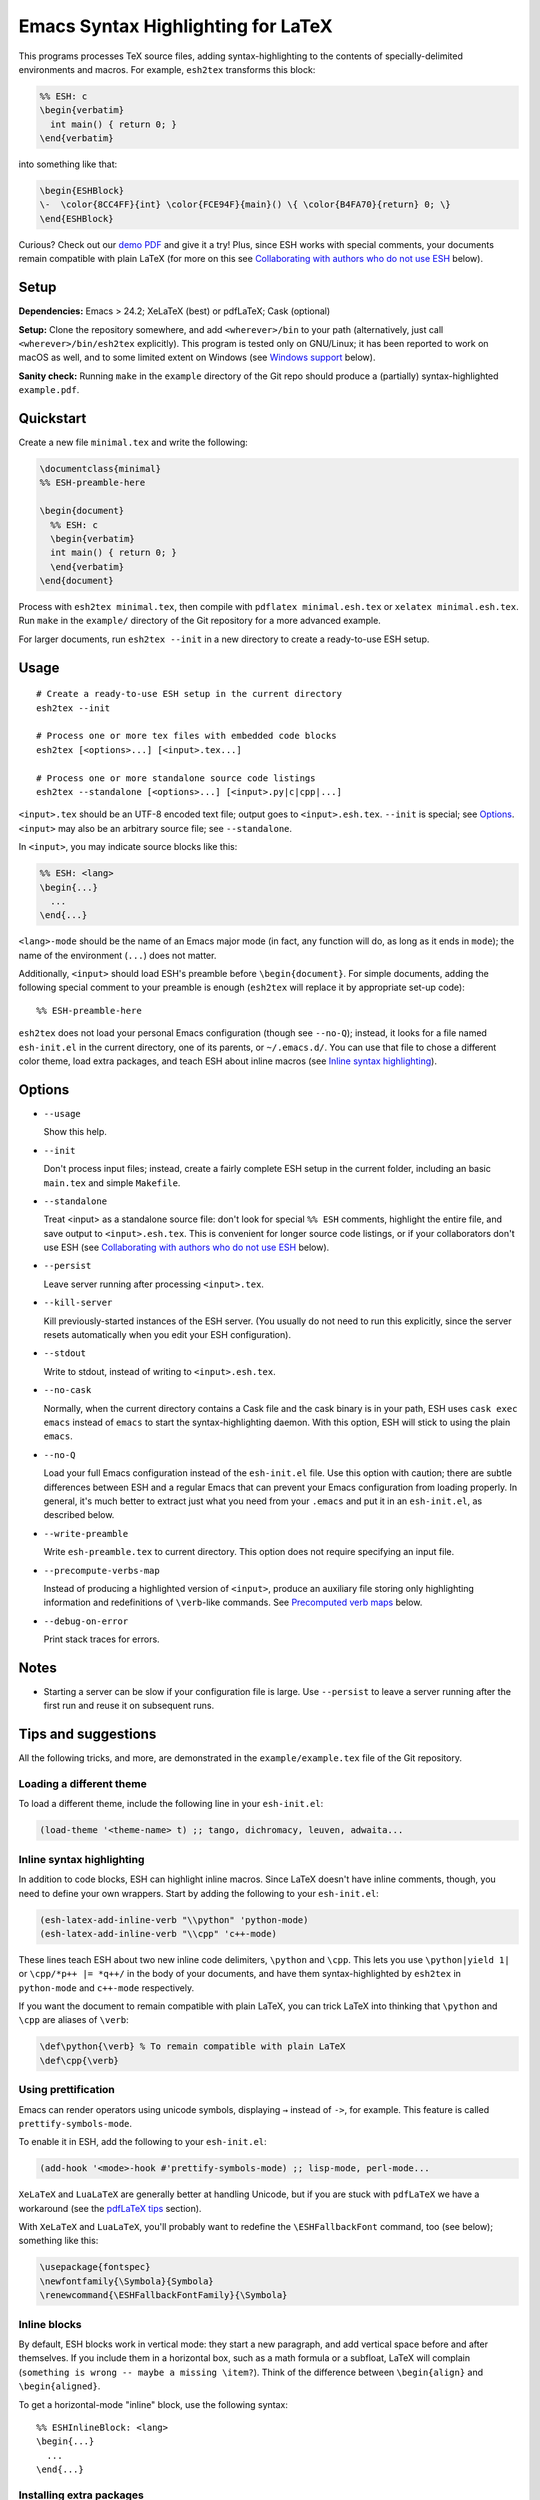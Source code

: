 =====================================
 Emacs Syntax Highlighting for LaTeX
=====================================

This programs processes TeX source files, adding syntax-highlighting to the
contents of specially-delimited environments and macros.  For example,
``esh2tex`` transforms this block:

.. code:: latex

   %% ESH: c
   \begin{verbatim}
     int main() { return 0; }
   \end{verbatim}

into something like that:

.. code:: latex

   \begin{ESHBlock}
   \-  \color{8CC4FF}{int} \color{FCE94F}{main}() \{ \color{B4FA70}{return} 0; \}
   \end{ESHBlock}

Curious? Check out our `demo PDF`_ and give it a try! Plus, since ESH works with
special comments, your documents remain compatible with plain LaTeX (for more on
this see `Collaborating with authors who do not use ESH`_ below).

.. _demo PDF: https://github.com/cpitclaudel/esh/raw/master/example/reference.pdf


Setup
=====

**Dependencies:** Emacs > 24.2; XeLaTeX (best) or pdfLaTeX; Cask (optional)

**Setup:** Clone the repository somewhere, and add ``<wherever>/bin`` to your
path (alternatively, just call ``<wherever>/bin/esh2tex`` explicitly).  This
program is tested only on GNU/Linux; it has been reported to work on macOS as
well, and to some limited extent on Windows (see `Windows support`_ below).

**Sanity check:** Running ``make`` in the ``example`` directory of the Git repo
should produce a (partially) syntax-highlighted ``example.pdf``.


Quickstart
==========

Create a new file ``minimal.tex`` and write the following:

.. code:: latex

   \documentclass{minimal}
   %% ESH-preamble-here

   \begin{document}
     %% ESH: c
     \begin{verbatim}
     int main() { return 0; }
     \end{verbatim}
   \end{document}

Process with ``esh2tex minimal.tex``, then compile with ``pdflatex
minimal.esh.tex`` or ``xelatex minimal.esh.tex``. Run ``make`` in the
``example/`` directory of the Git repository for a more advanced example.

For larger documents, run ``esh2tex --init`` in a new directory to create a
ready-to-use ESH setup.


Usage
=====

::

  # Create a ready-to-use ESH setup in the current directory
  esh2tex --init

  # Process one or more tex files with embedded code blocks
  esh2tex [<options>...] [<input>.tex...]

  # Process one or more standalone source code listings
  esh2tex --standalone [<options>...] [<input>.py|c|cpp|...]


``<input>.tex`` should be an UTF-8 encoded text file; output goes to
``<input>.esh.tex``. ``--init`` is special; see `Options`_.  ``<input>`` may
also be an arbitrary source file; see ``--standalone``.


In ``<input>``, you may indicate source blocks like this:

.. code:: latex

   %% ESH: <lang>
   \begin{...}
     ...
   \end{...}

``<lang>-mode`` should be the name of an Emacs major mode (in fact, any function
will do, as long as it ends in ``mode``); the name of the environment (``...``)
does not matter.

Additionally, ``<input>`` should load ESH's preamble before ``\begin{document}``.
For simple documents, adding the following special comment to your preamble is
enough (``esh2tex`` will replace it by appropriate set-up code)::

    %% ESH-preamble-here

``esh2tex`` does not load your personal Emacs configuration (though see
``--no-Q``); instead, it looks for a file named ``esh-init.el`` in the current
directory, one of its parents, or ``~/.emacs.d/``.  You can use that file to
chose a different color theme, load extra packages, and teach ESH about inline
macros (see `Inline syntax highlighting`_).


Options
=======

* ``--usage``

  Show this help.

* ``--init``

  Don't process input files; instead, create a fairly complete ESH setup in the
  current folder, including an basic ``main.tex`` and simple ``Makefile``.

* ``--standalone``

  Treat <input> as a standalone source file: don't look for special ``%% ESH``
  comments, highlight the entire file, and save output to ``<input>.esh.tex``.
  This is convenient for longer source code listings, or if your collaborators
  don't use ESH (see `Collaborating with authors who do not use ESH`_ below).

* ``--persist``

  Leave server running after processing ``<input>.tex``.

* ``--kill-server``

  Kill previously-started instances of the ESH server.  (You usually do not need
  to run this explicitly, since the server resets automatically when you edit
  your ESH configuration).

* ``--stdout``

  Write to stdout, instead of writing to ``<input>.esh.tex``.

* ``--no-cask``

  Normally, when the current directory contains a Cask file and the cask binary
  is in your path, ESH uses ``cask exec emacs`` instead of ``emacs`` to start
  the syntax-highlighting daemon.  With this option, ESH will stick to using
  the plain ``emacs``.

* ``--no-Q``

  Load your full Emacs configuration instead of the ``esh-init.el`` file.  Use
  this option with caution; there are subtle differences between ESH and a
  regular Emacs that can prevent your Emacs configuration from loading properly.
  In general, it's much better to extract just what you need from your
  ``.emacs`` and put it in an ``esh-init.el``, as described below.

* ``--write-preamble``

  Write ``esh-preamble.tex`` to current directory.  This option does not require
  specifying an input file.

* ``--precompute-verbs-map``

  Instead of producing a highlighted version of ``<input>``, produce an auxiliary
  file storing only highlighting information and redefinitions of ``\verb``-like
  commands. See `Precomputed verb maps`_ below.

* ``--debug-on-error``

  Print stack traces for errors.


Notes
=====


* Starting a server can be slow if your configuration file is large.  Use
  ``--persist`` to leave a server running after the first run and reuse it on
  subsequent runs.


Tips and suggestions
====================

All the following tricks, and more, are demonstrated in the
``example/example.tex`` file of the Git repository.

Loading a different theme
-------------------------

To load a different theme, include the following line in your ``esh-init.el``:

.. code:: emacs-lisp

   (load-theme '<theme-name> t) ;; tango, dichromacy, leuven, adwaita...

Inline syntax highlighting
--------------------------

In addition to code blocks, ESH can highlight inline macros.  Since LaTeX
doesn't have inline comments, though, you need to define your own wrappers.
Start by adding the following to your ``esh-init.el``:

.. code:: emacs-lisp

   (esh-latex-add-inline-verb "\\python" 'python-mode)
   (esh-latex-add-inline-verb "\\cpp" 'c++-mode)

These lines teach ESH about two new inline code delimiters, ``\python`` and
``\cpp``.  This lets you use ``\python|yield 1|`` or ``\cpp/*p++ |= *q++/`` in
the body of your documents, and have them syntax-highlighted by ``esh2tex`` in
``python-mode`` and ``c++-mode`` respectively.

If you want the document to remain compatible with plain LaTeX, you can trick
LaTeX into thinking that ``\python`` and ``\cpp`` are aliases of ``\verb``:

.. code:: latex

   \def\python{\verb} % To remain compatible with plain LaTeX
   \def\cpp{\verb}

Using prettification
--------------------

Emacs can render operators using unicode symbols, displaying ``→`` instead of
``->``, for example.  This feature is called ``prettify-symbols-mode``.

To enable it in ESH, add the following to your ``esh-init.el``:

.. code:: emacs-lisp

   (add-hook '<mode>-hook #'prettify-symbols-mode) ;; lisp-mode, perl-mode...

``XeLaTeX`` and ``LuaLaTeX`` are generally better at handling Unicode, but if
you are stuck with ``pdfLaTeX`` we have a workaround (see the `pdfLaTeX tips`_
section).

With ``XeLaTeX`` and ``LuaLaTeX``, you'll probably want to redefine the
``\ESHFallbackFont`` command, too (see below); something like this:

.. code:: latex

   \usepackage{fontspec}
   \newfontfamily{\Symbola}{Symbola}
   \renewcommand{\ESHFallbackFontFamily}{\Symbola}

Inline blocks
-------------

By default, ESH blocks work in vertical mode: they start a new paragraph, and
add vertical space before and after themselves.  If you include them in a
horizontal box, such as a math formula or a subfloat, LaTeX will complain
(``something is wrong -- maybe a missing \item?``).  Think of the difference
between ``\begin{align}`` and ``\begin{aligned}``.

To get a horizontal-mode "inline" block, use the following syntax::

   %% ESHInlineBlock: <lang>
   \begin{...}
     ...
   \end{...}

Installing extra packages
-------------------------

If the languages that you want to highlight are not supported by Emacs out of
the box, use `Cask <https://github.com/cask/cask>`_ to install the corresponding
packages locally.  This is much cleaner and more stable than loading your full
Emacs configuration (in short, ``Cask`` is to Emacs Lisp what ``VirtualEnv`` is
to Python).

The repo's ``example/`` directory uses a Cask file to manage external
dependencies.

Customizing the output
----------------------

All customizations should be placed **after** the ``%% ESH-preamble-here`` line
(or the explicit ``\input{esh-preamble}``).

Changing fonts:

.. code:: latex

   \usepackage{fontspec}

   ;; Use a roman font for code blocks
   \renewcommand{\ESHBlockFontFamily}{\textrm}

   ;; Use Ubuntu Mono for inline code
   \newfontfamily{\UbuntuMono}[Mapping=tex-ansi]{Ubuntu Mono}
   \renewcommand{\ESHInlineFontFamily}{\UbuntuMono}

   ;; Use Symbola for special characters
   \newfontfamily{\Symbola}{Symbola}
   \renewcommand{\ESHFallbackFontFamily}{\Symbola}

Customizing spacing:

.. code:: latex

   ;; Leave two blank lines before and after each code block
   \setlength{\ESHSkip}{2\baselineskip}

Overriding the ``ESHBlock`` environment:

.. code:: latex

   \renewenvironment{ESHBlock}{...}{...}

All these tricks, and more, are demonstrated in the ``example/example.tex``
subfolder of the repository.

Processing standalone source files
----------------------------------

ESH processes the input as a LaTeX source file containing code blocks to
highlight.  To process a plain source file, use the ``--standalone`` option::

    esh2tex --standalone main.py

This is very useful to collaborate with authors who do not use ESH.

Collaborating with authors who do not use ESH
---------------------------------------------

ESH documents can be compiled using plain ``xelatex`` or ``pdflatex``, but then
they won't be highlighted, and there might be small spacing differences.  To
collaborate with non-ESH users, you can instead use the following setup:

* In your main document, replace the ``%% ESH-preamble-here`` line with
  ``\input{esh-preamble}`` and run ``esh2tex --write-preamble`` to save a local
  copy of ESH's preamble.  Make sure to share this file with your collaborators
  (check it in your repository, for example).

* Do not use special ``% ESH`` comments; instead, save your code snippets as
  individual files in a separate ``listings`` directory.  In your document,
  replace code blocks::

     %% ESH: c
     \begin{verbatim}
     int main() {...}
     \end{verbatim}

  by ``\ESHInputBlock``\s::

     \ESHInputBlock{listings/main.c}

  or, if the block appears in a horizontal context (inside of a math formula,
  for example)::

     \ESHInputInlineBlock[t]{listings/main.c}

  (the optional argument indicates the vertical alignment to use -- one of
  ``t``, ``c``, or ``b``)

* Use ESH to highlight your source files::

    esh2tex --standalone listings/main.c

  (this command produces ``listings/main.c.esh.tex``)

* For inline code snippets, use one of the following two approaches:

  + Extract the code to external files, process them with ``--standalone``, and
    use ``\ESHInputInline{snippet.c}`` to include them.  This approach is very
    stable, but cumbersome for small snippets.

  + Use a precomputed verbs map.  Keep your inline snippets as usual in your
    file, make sure that it compiles with the regular ``esh2tex``, then run
    ``esh2tex --precompute-verbs-map <your-file>.tex`` and ``\input`` the
    resulting ``<your-file>.esh-pv.tex``.  See `Precomputed verb maps`_ below
    for more info.

As long as you share the highlighted source files and the ESH preamble with your
co-authors, they won't need to run ESH themselves.

Precomputed verb maps
~~~~~~~~~~~~~~~~~~~~~

The ``--precompute-verbs-map`` flag instructs ESH to generate a table mapping
each code snippet in your original LaTeX file to its highlighted counterpart.
This table is saved under the name ``<your-file>.esh-pv.tex``.
``esh-preamble.tex`` includes the required machinery to manipulate these
mappings, and the generated ``.esh-pv.tex`` file redefines each of your inline
macros to perform the appropriate lookups.

This works very well as long as your inline snippets are at the top level of
your file.  If they appear as arguments to another macro, things get tricky
(remember that you can't have ``\verb`` as an argument to a macro, for
catcode-related reasons).  In a nutshell, if you use an inline snippet inside
the argument of another macro, the snippet must contain neither unbalanced
braces nor ``%`` signs.

Using ``esh2tex`` with ``org-mode``
-----------------------------------

See `README.org-mode.rst <README.org-mode.rst>`_.

pdfLaTeX tips
-------------

pdfLaTeX is bad at Unicode, but ESH can use its built-in table of (Unicode →
LaTeX command) mappings to substitute unicode characters before pdfLaTeX can see
them and get confused.  For this to work, just add the following to your
``esh-init.el``::

   (setq-default esh-substitute-unicode-symbols t)

If you want to add your own mappings, use the following examples::

    (esh-latex-add-unicode-substitution "∷" "\\ensuremath{::}")
    (esh-latex-add-unicode-substitution "‽" "!\!?")

Fixing font issues
------------------

If you're having font issues, try switching to XeLaTeX or LuaLaTeX.  ESH wraps
each non-ASCII character in an ``\ESHSpecialChar{}`` command, which internally
uses ``\ESHFallbackFont`` (by default, this is an alias of ``\ESHFontFamily``).
You may want to redefine that to a font with good Unicode coverage:

.. code:: latex

   \usepackage{fontspec}
   \newfontfamily{\XITSMath}{XITS Math}
   \renewcommand{\ESHFallbackFontFamily}{\XITSMath}

Using a different version of Emacs
----------------------------------

If the Emacs in your path isn't the right one, you can use the ``EMACS``
environment variable to let ESH know about the right one::

  EMACS=/Applications/Emacs.app/Contents/MacOS/Emacs esh2tex your-file.tex

Windows support
---------------

ESH works on Windows, with the following limitations:

* Emacs 25 is required.
* ``--persist`` is not supported.
* ``cask exec`` doesn't work, so you must manage your dependencies manually.
* The ``pdflatex`` Makefile target of the example does not work.

Debugging
---------

If you run into issues, try getting the example (in the ``example`` folder of
the repository) to work.  If you can't get the example to work, please open
a GitHub issue.

For more advanced debugging, you can load the ``esh`` package into Emacs, and
use ``M-x esh2tex-current-buffer`` on your TeX file::

  cask exec emacs -Q -L . -l esh your-file.tex
